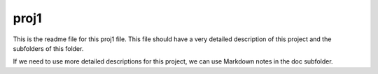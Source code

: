 proj1
###########################

This is the readme file for this proj1 file. This file should have a very detailed description of this project and the subfolders of this folder.

If we need to use more detailed descriptions for this project, we can use Markdown notes in the doc subfolder. 

